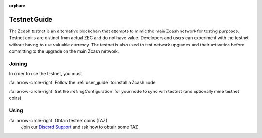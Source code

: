 :orphan:

.. _testnet_guide:

Testnet Guide
=============

The Zcash testnet is an alternative blockchain that attempts to mimic the main Zcash network for testing purposes. Testnet coins are distinct from actual ZEC and do not have value. Developers and users can experiment with the testnet without having to use valuable currency. The testnet is also used to test network upgrades and their activation before committing to the upgrade on the main Zcash network.

Joining
-------

In order to use the testnet, you must:

:fa:`arrow-circle-right` Follow the :ref:`user_guide` to install a Zcash node
    
:fa:`arrow-circle-right` Set the :ref:`ugConfiguration` for your node to sync with testnet (and optionally mine testnet coins)

Using
-----

:fa:`arrow-circle-right` Obtain testnet coins (TAZ)
    Join our `Discord Support <https://discord.gg/jx7Hv8ug>`_ and ask how to obtain some TAZ
